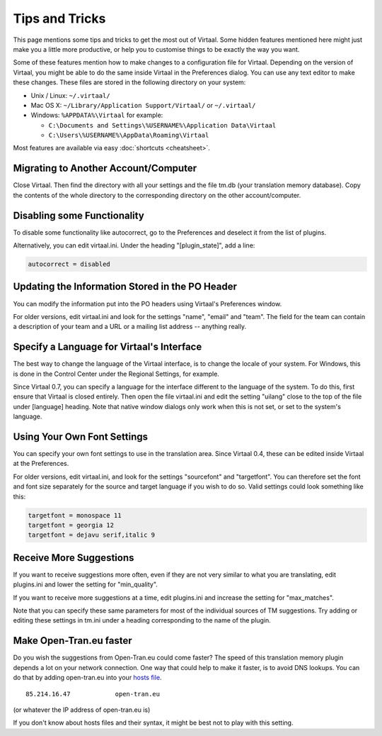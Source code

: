 
.. _tips#tips_and_tricks:

Tips and Tricks
***************
This page mentions some tips and tricks to get the most out of Virtaal. Some
hidden features mentioned here might just make you a little more productive, or
help you to customise things to be exactly the way you want.

Some of these features mention how to make changes to a configuration file for
Virtaal. Depending on the version of Virtaal, you might be able to do the same
inside Virtaal in the Preferences dialog. You can use any text editor to make
these changes. These files are stored in the following directory on your
system:

- Unix / Linux:  ``~/.virtaal/``
- Mac OS X: ``~/Library/Application Support/Virtaal/`` or ``~/.virtaal/``
- Windows:  ``%APPDATA%\Virtaal`` for example:

  - ``C:\Documents and Settings\%USERNAME%\Application Data\Virtaal``
  - ``C:\Users\%USERNAME%\AppData\Roaming\Virtaal``

Most features are available via easy :doc:`shortcuts <cheatsheet>`.

.. _tips#migrating_to_another_account/computer:

Migrating to Another Account/Computer
=====================================
Close Virtaal. Then find the directory with all your settings and the file
tm.db (your translation memory database). Copy the contents of the whole
directory to the corresponding directory on the other account/computer.

.. _tips#disabling_some_functionality:

Disabling some Functionality
============================
To disable some functionality like autocorrect, go to the Preferences and
deselect it from the list of plugins.

Alternatively, you can edit virtaal.ini. Under the heading "[plugin_state]",
add a line:

.. code-block:: python

  autocorrect = disabled

.. _tips#updating_the_information_stored_in_the_po_header:

Updating the Information Stored in the PO Header
================================================
You can modify the information put into the PO headers using Virtaal's
Preferences window.

For older versions, edit virtaal.ini and look for the settings "name", "email"
and "team". The field for the team can contain a description of your team and a
URL or a mailing list address -- anything really.

.. _tips#specify_a_language_for_virtaals_interface:

Specify a Language for Virtaal's Interface
==========================================
The best way to change the language of the Virtaal interface, is to change the
locale of your system. For Windows, this is done in the Control Center under
the Regional Settings, for example.

Since Virtaal 0.7, you can specify a language for the interface different to
the language of the system. To do this, first ensure that Virtaal is closed
entirely. Then open the file virtaal.ini and edit the setting "uilang" close to
the top of the file under [language] heading. Note that native window dialogs
only work when this is not set, or set to the system's language.

.. _tips#using_your_own_font_settings:

Using Your Own Font Settings
============================
You can specify your own font settings to use in the translation area. Since
Virtaal 0.4, these can be edited inside Virtaal at the Preferences.

For older versions, edit virtaal.ini, and look for the settings "sourcefont"
and "targetfont". You can therefore set the font and font size separately for
the source and target language if you wish to do so. Valid settings could look
something like this:

.. code-block:: python

   targetfont = monospace 11
   targetfont = georgia 12
   targetfont = dejavu serif,italic 9

.. _tips#receive_more_suggestions:

Receive More Suggestions
========================
If you want to receive suggestions more often, even if they are not very
similar to what you are translating, edit plugins.ini and lower the setting for
"min_quality".

If you want to receive more suggestions at a time, edit plugins.ini and
increase the setting for "max_matches".

Note that you can specify these same parameters for most of the individual
sources of TM suggestions. Try adding or editing these settings in tm.ini under
a heading corresponding to the name of the plugin.

.. _tips#make_open-tran.eu_faster:

Make Open-Tran.eu faster
========================
Do you wish the suggestions from Open-Tran.eu could come faster? The speed of
this translation memory plugin depends a lot on your network connection.  One
way that could help to make it faster, is to avoid DNS lookups. You can do that
by adding open-tran.eu into your `hosts file
<http://en.wikipedia.org/wiki/Hosts_file>`_.  ::

    85.214.16.47            open-tran.eu

(or whatever the IP address of open-tran.eu is)

If you don't know about hosts files and their syntax, it might be best not to
play with this setting.

